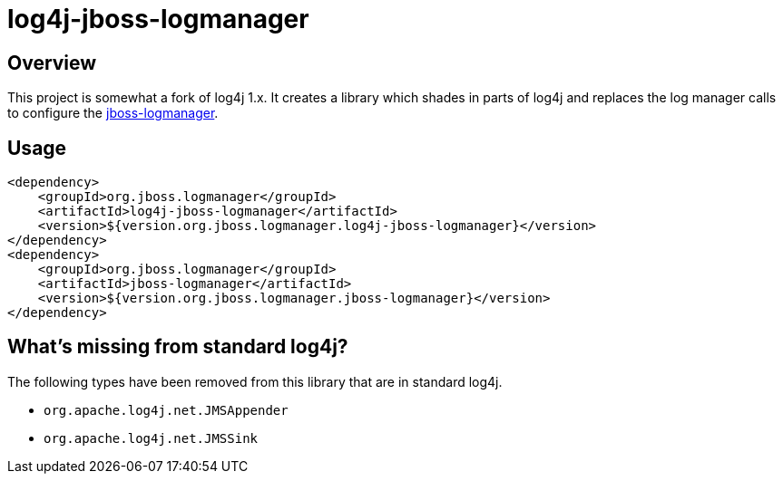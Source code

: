 = log4j-jboss-logmanager

== Overview

This project is somewhat a fork of log4j 1.x. It creates a library which shades in parts of log4j and replaces the
log manager calls to configure the https://github.com/jboss-logging/jboss-logmanager[jboss-logmanager].

== Usage

[source,xml]
----
<dependency>
    <groupId>org.jboss.logmanager</groupId>
    <artifactId>log4j-jboss-logmanager</artifactId>
    <version>${version.org.jboss.logmanager.log4j-jboss-logmanager}</version>
</dependency>
<dependency>
    <groupId>org.jboss.logmanager</groupId>
    <artifactId>jboss-logmanager</artifactId>
    <version>${version.org.jboss.logmanager.jboss-logmanager}</version>
</dependency>
----

== What's missing from standard log4j?

The following types have been removed from this library that are in standard log4j.

* `org.apache.log4j.net.JMSAppender`
* `org.apache.log4j.net.JMSSink`